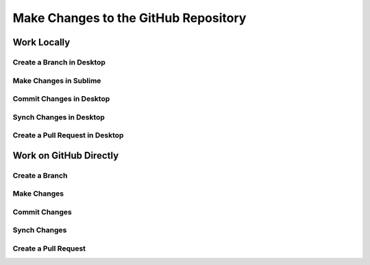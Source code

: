 Make Changes to the GitHub Repository 
########################################

Work Locally 
***********************


Create a Branch in Desktop
===========================


Make Changes in Sublime
=========================


Commit Changes in Desktop
=========================


Synch Changes in Desktop
=========================


Create a Pull Request in Desktop
==================================


Work on GitHub Directly 
***********************


Create a Branch 
=========================


Make Changes 
=========================


Commit Changes 
=========================


Synch Changes 
=========================


Create a Pull Request 
=========================